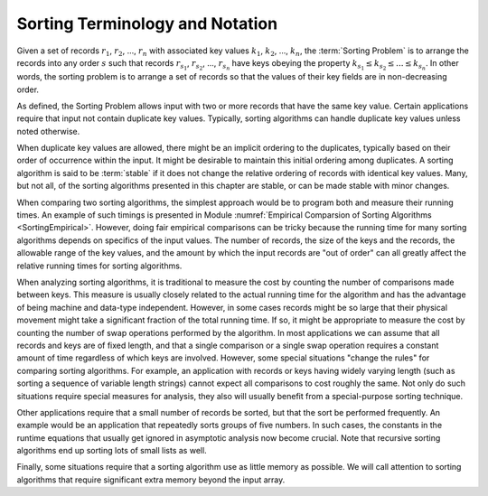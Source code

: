 .. This file is part of the OpenDSA eTextbook project. See
.. http://algoviz.org/OpenDSA for more details.
.. Copyright (c) 2012-2013 by the OpenDSA Project Contributors, and
.. distributed under an MIT open source license.

.. avmetadata::
   :author: Cliff Shaffer
   :requires: sorting introduction; comparison
   :topic: Sorting

Sorting Terminology and Notation
================================

.. index:: key, search key

Given a set of records :math:`r_1`, :math:`r_2`, ..., :math:`r_n`
with associated key values :math:`k_1`, :math:`k_2`, ..., :math:`k_n`,
the :term:`Sorting Problem` is to
arrange the records into any order :math:`s` such that records
:math:`r_{s_1}`, :math:`r_{s_2}`, ..., :math:`r_{s_n}`
have keys obeying the property
:math:`k_{s_1} \leq k_{s_2} \leq ... \leq k_{s_n}`.
In other words, the sorting problem is to arrange a set of records so
that the values of their key fields are in non-decreasing order.

.. TODO::
   :type: Slideshow

   The preceding paragraph could be turned into a slideshow.

As defined, the Sorting Problem allows input with two or more
records that have the same key value.
Certain applications require that input not contain
duplicate key values.
Typically, sorting algorithms can handle duplicate key values unless
noted otherwise.

When duplicate key values are allowed, there might be an implicit
ordering to the duplicates, typically based on their order of
occurrence within the input.
It might be desirable to maintain this initial ordering among
duplicates.
A sorting algorithm is said to be :term:`stable` if it does not
change the relative ordering of records with identical key values.
Many, but not all, of the sorting algorithms presented in this chapter
are stable, or can be made stable with minor changes.

When comparing two sorting algorithms, the simplest approach would be to
program both and measure their running times.
An example of such timings is presented in
Module :numref:`Empirical Comparsion of Sorting Algorithms <SortingEmpirical>`.
However, doing fair empirical comparisons can be tricky because
the running time for many sorting algorithms depends on specifics of
the input values.
The number of records, the size of the keys and the records,
the allowable range of the key values, and the amount
by which the input records are "out of order" can all greatly affect
the relative running times for sorting algorithms.

When analyzing sorting algorithms, it is traditional to measure the
cost by counting the number of comparisons made between keys.
This measure is usually closely related to the actual running time for
the algorithm and has the advantage of being machine and data-type
independent.
However, in some cases records might be so large that their physical
movement might take a significant fraction of the total running time.
If so, it might be appropriate to measure the cost by counting the
number of swap operations performed by the algorithm.
In most applications we can assume that all records and keys are of
fixed length, and that a single comparison or a single swap operation
requires a constant amount of time regardless of which keys are
involved.
However, some special situations "change the rules" for comparing
sorting algorithms.
For example, an application with records or keys having widely
varying length (such as sorting a sequence of variable length strings)
cannot expect all comparisons to cost roughly the same.
Not only do such situations require special measures for analysis,
they also will usually benefit from a special-purpose sorting
technique.

Other applications require that a small number of records be
sorted, but that the sort be performed frequently.
An example would be an application that repeatedly sorts groups of
five numbers.
In such cases, the constants in the runtime equations that usually
get ignored in asymptotic analysis now become crucial.
Note that recursive sorting algorithms end up sorting lots of small
lists as well.

Finally, some situations require that a sorting algorithm use as
little memory as possible.
We will call attention to sorting algorithms that require significant
extra memory beyond the input array.

.. avembed:: Exercises/Sorting/SortIntroSumm.html ka
